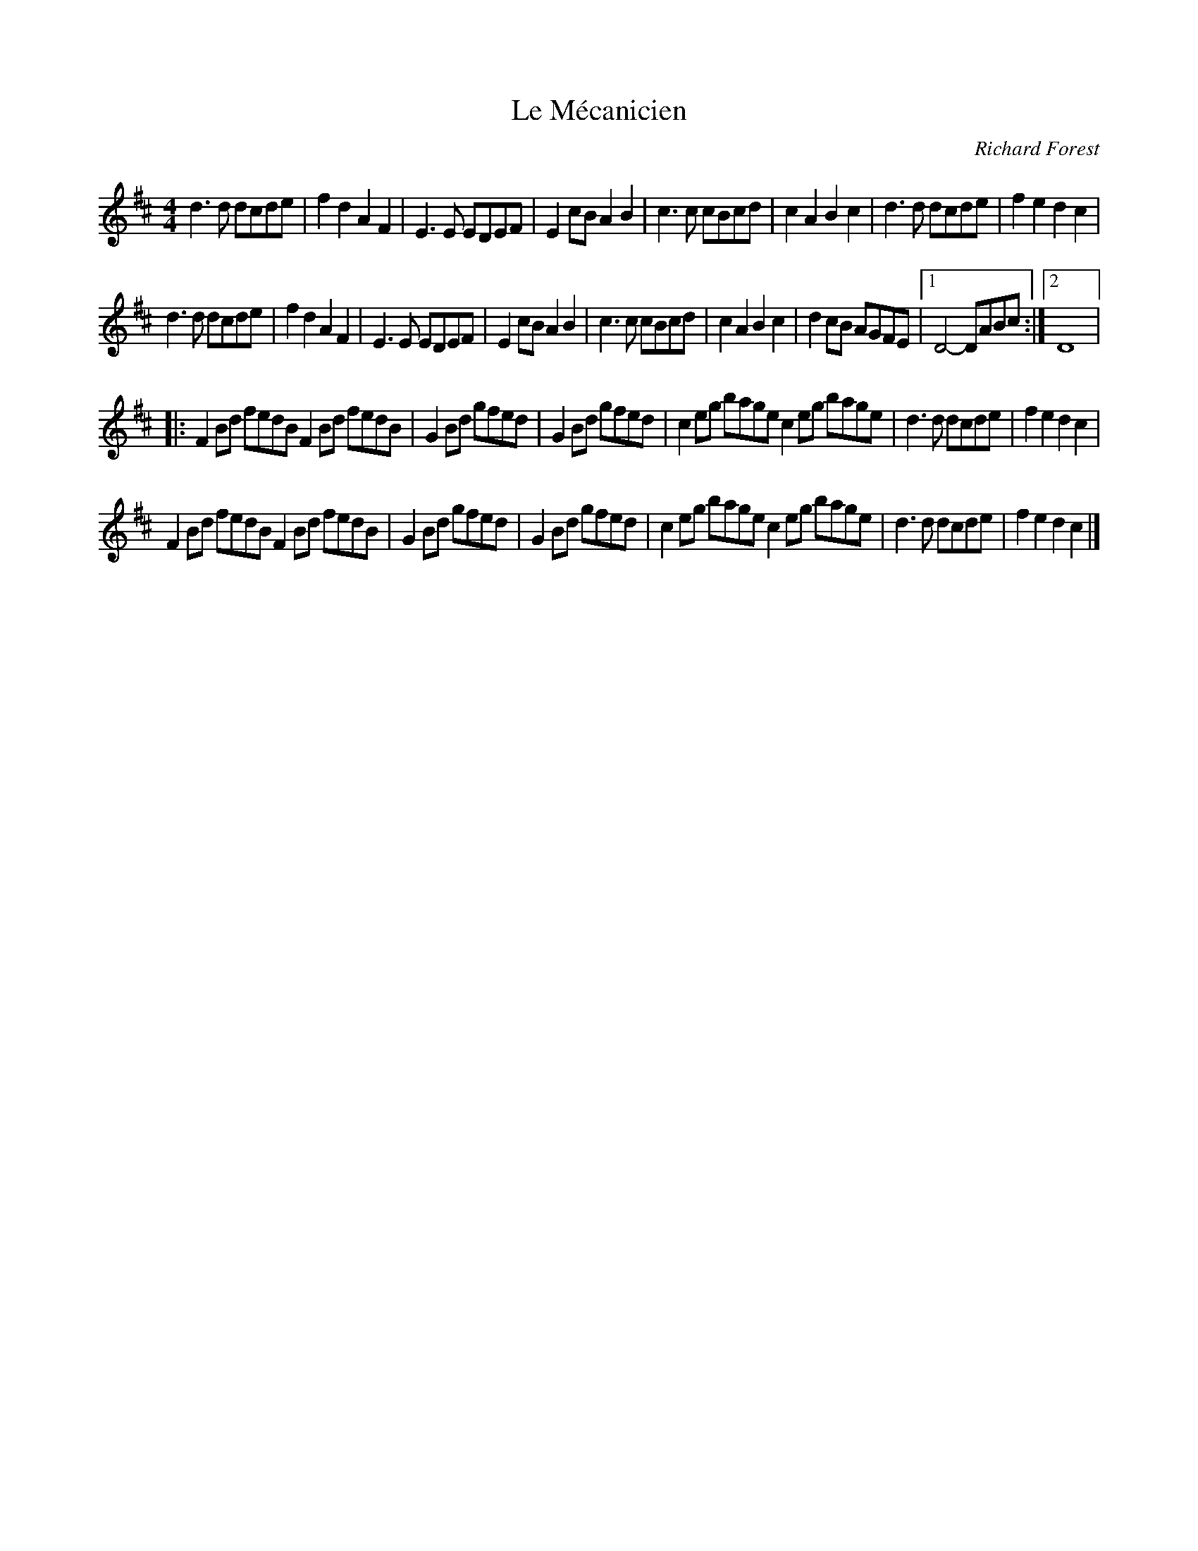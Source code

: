 X:65
T:Le Mécanicien
C:Richard Forest
Z:robin.beech@mcgill.ca
R:reel
M:4/4
L:1/8
K:D
d3d dcde | f2d2 A2F2 | E3E EDEF | E2cB A2B2 | c3c cBcd | c2A2 B2c2 | d3d dcde | f2e2 d2c2 |
d3d dcde | f2d2 A2F2 | E3E EDEF | E2cB A2B2 | c3c cBcd | c2A2 B2c2 | d2cB AGFE |1 D4-DABc :|2 D8 |:
F2Bd fedB F2Bd fedB | G2Bd gfed | G2Bd gfed | c2eg bage c2eg bage | d3d dcde | f2e2 d2c2 |
F2Bd fedB F2Bd fedB | G2Bd gfed | G2Bd gfed | c2eg bage c2eg bage | d3d dcde | f2e2 d2c2 |]
